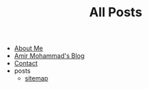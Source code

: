#+TITLE: All Posts

- [[file:about.org][About Me]]
- [[file:index.org][Amir Mohammad's Blog]]
- [[file:contact.org][Contact]]
- posts
  - [[file:posts/sitemap.org][sitemap]]